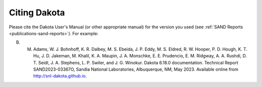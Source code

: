 .. _citing-dakota:

"""""""""""""
Citing Dakota
"""""""""""""

Please cite the Dakota User's Manual (or other appropriate manual) for the version you used (see :ref:`SAND Reports <publications-sand-reports>`). For example:

B. M. Adams, W. J. Bohnhoff, K. R. Dalbey, M. S. Ebeida, J. P. Eddy, M. S. Eldred, R. W. Hooper, P. D. Hough, K. T. Hu, J. D. Jakeman, M. Khalil, K. A. Maupin, J. A. Monschke, E. E. Prudencio, E. M. Ridgway, A. A. Rushdi, D. T. Seidl, J. A. Stephens, L. P. Swiler, and J. G. Winokur. Dakota 6.18.0 documentation. Technical Report SAND2023-03367O, Sandia National Laboratories, Albuquerque, NM, May 2023. Available online from http://snl-dakota.github.io. 
